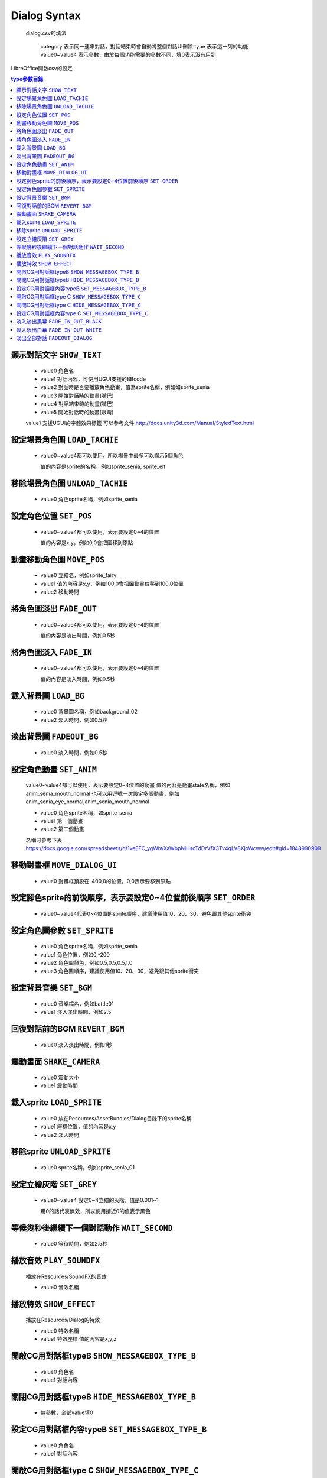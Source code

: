 Dialog Syntax
========================================

 dialog.csv的填法

   category 表示同一連串對話，對話結束時會自動將整個對話UI刪除
   type 表示這一列的功能
   value0~value4 表示參數，由於每個功能需要的參數不同，填0表示沒有用到

LibreOffice開啟csv的設定


.. contents:: type參數目錄
  :local:
  :depth: 1


顯示對話文字 ``SHOW_TEXT``
----------------------------------------

   * value0 角色名
   * value1 對話內容，可使用UGUI支援的BBcode
   * value2 對話時是否要播放角色動畫，值為sprite名稱，例如如sprite_senia
   * value3 開始對話時的動畫(嘴巴)
   * value4 對話結束時的動畫(嘴巴)
   * value5 開始對話時的動畫(眼睛)

   value1 支援UGUI的字體效果標籤
   可以參考文件
   http://docs.unity3d.com/Manual/StyledText.html


設定場景角色圖 ``LOAD_TACHIE``
----------------------------------------

   * value0~value4都可以使用，所以場景中最多可以顯示5個角色
    
     值的內容是sprite的名稱，例如sprite_senia, sprite_elf


移除場景角色圖 ``UNLOAD_TACHIE``
----------------------------------------

   * value0 角色sprite名稱，例如sprite_senia


設定角色位置 ``SET_POS``
----------------------------------------

   * value0~value4都可以使用，表示要設定0~4的位置
    
     值的內容是x,y，例如0,0會把圖移到原點


動畫移動角色圖 ``MOVE_POS``
----------------------------------------

   * value0 立繪名，例如sprite_fairy
   * value1 值的內容是x,y，例如100,0會把圖動畫位移到100,0位置
   * value2 移動時間


將角色圖淡出 ``FADE_OUT``
----------------------------------------

   * value0~value4都可以使用，表示要設定0~4的位置

     值的內容是淡出時間，例如0.5秒


將角色圖淡入 ``FADE_IN``
----------------------------------------

   * value0~value4都可以使用，表示要設定0~4的位置

     值的內容是淡入時間，例如0.5秒


載入背景圖 ``LOAD_BG``
----------------------------------------

   * value0 背景圖名稱，例如background_02
   * value2 淡入時間，例如0.5秒

淡出背景圖 ``FADEOUT_BG``
----------------------------------------

   * value0 淡入時間，例如0.5秒


設定角色動畫 ``SET_ANIM``
----------------------------------------

   value0~value4都可以使用，表示要設定0~4位置的動畫
   值的內容是動畫state名稱，例如anim_senia_mouth_normal
   也可以用逗號一次設定多個動畫，例如anim_senia_eye_normal,anim_senia_mouth_normal

   * value0 角色sprite名稱，如sprite_senia
   * value1 第一個動畫
   * value2 第二個動畫

   名稱可參考下表
   https://docs.google.com/spreadsheets/d/1veEFC_ygWiwXaWbpNiHscTdDrVfX3Tv4qLV8XjoWcww/edit#gid=1848990909




移動對畫框 ``MOVE_DIALOG_UI``
----------------------------------------

   * value0 對畫框預設在-400,0的位置，0,0表示要移到原點



設定腳色sprite的前後順序，表示要設定0~4位置前後順序 ``SET_ORDER``
--------------------------------------------------------------------------------

   * value0~value4代表0~4位置的sprite順序，建議使用值10、20、30，避免跟其他sprite衝突



設定角色圖參數 ``SET_SPRITE``
----------------------------------------

   * value0 角色sprite名稱，例如sprite_senia
   * value1 角色位置，例如0,-200
   * value2 角色圖顏色，例如0.5,0.5,0.5,1.0
   * value3 角色圖順序，建議使用值10、20、30，避免跟其他sprite衝突



設定背景音樂 ``SET_BGM``
----------------------------------------

   * value0 音樂檔名，例如battle01
   * value1 淡入淡出時間，例如2.5



回復對話前的BGM ``REVERT_BGM``
----------------------------------------

   * value0 淡入淡出時間，例如1秒



震動畫面 ``SHAKE_CAMERA``
----------------------------------------

   * value0 震動大小
   * value1 震動時間


載入sprite ``LOAD_SPRITE``
----------------------------------------

   * value0 放在Resources/AssetBundles/Dialog目錄下的sprite名稱
   * value1 座標位置，值的內容是x,y
   * value2 淡入時間


移除sprite ``UNLOAD_SPRITE``
----------------------------------------

   * value0 sprite名稱，例如sprite_senia_01


設定立繪灰階 ``SET_GREY``
----------------------------------------

   * value0~value4 設定0~4立繪的灰階，值是0.001~1

     用0的話代表無效，所以使用接近0的值表示黑色


等候幾秒後繼續下一個對話動作 ``WAIT_SECOND``
------------------------------------------------------------

   * value0 等待時間，例如2.5秒


播放音效 ``PLAY_SOUNDFX``
------------------------------------------------------------

   播放在Resources/SoundFX的音效
 
   * value0 音效名稱


播放特效 ``SHOW_EFFECT``
------------------------------------------------------------

   播放在Resources/Dialog的特效
   
   * value0 特效名稱
   * value1 特效座標 值的內容是x,y,z


開啟CG用對話框typeB ``SHOW_MESSAGEBOX_TYPE_B``
------------------------------------------------------------

   * value0 角色名
   * value1 對話內容

關閉CG用對話框typeB ``HIDE_MESSAGEBOX_TYPE_B``
------------------------------------------------------------

   * 無參數，全部value填0


設定CG用對話框內容typeB ``SET_MESSAGEBOX_TYPE_B``
------------------------------------------------------------

   * value0 角色名
   * value1 對話內容


開啟CG用對話框type C ``SHOW_MESSAGEBOX_TYPE_C``
------------------------------------------------------------

   * value0 角色名
   * value1 對話內容

關閉CG用對話框type C ``HIDE_MESSAGEBOX_TYPE_C``
------------------------------------------------------------

   * 無參數，全部value填0

設定CG用對話框內容type C ``SET_MESSAGEBOX_TYPE_C``
------------------------------------------------------------

   * value0 角色名
   * value1 對話內容


淡入淡出黑幕 ``FADE_IN_OUT_BLACK``
------------------------------------------------------------

   * value0 淡入true, 淡出false
   * value1 淡入淡出秒數


淡入淡出白幕 ``FADE_IN_OUT_WHITE``
------------------------------------------------------------

   * value0 淡入true, 淡出false
   * value1 淡入淡出秒數


淡出全部對話 ``FADEOUT_DIALOG``
------------------------------------------------------------

   * value0 淡出秒數

